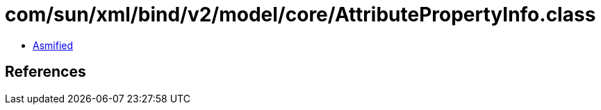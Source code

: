 = com/sun/xml/bind/v2/model/core/AttributePropertyInfo.class

 - link:AttributePropertyInfo-asmified.java[Asmified]

== References


